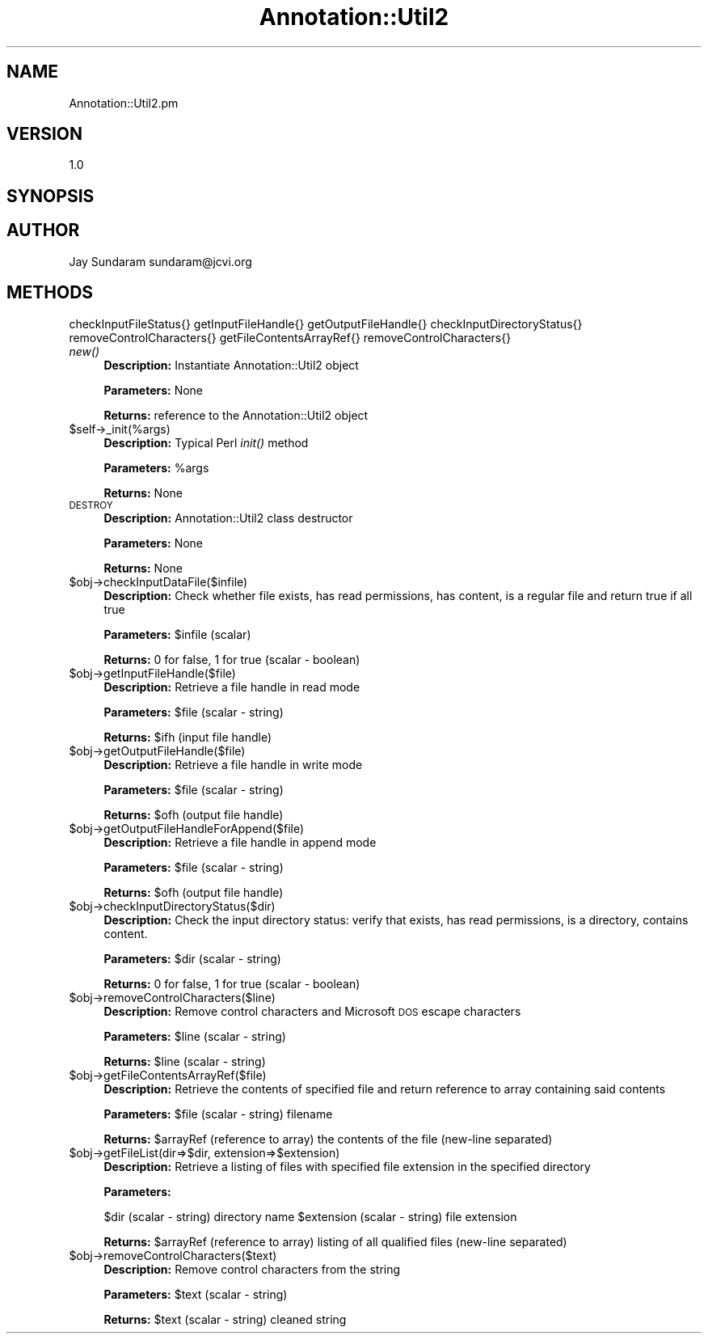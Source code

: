 .\" Automatically generated by Pod::Man v1.37, Pod::Parser v1.32
.\"
.\" Standard preamble:
.\" ========================================================================
.de Sh \" Subsection heading
.br
.if t .Sp
.ne 5
.PP
\fB\\$1\fR
.PP
..
.de Sp \" Vertical space (when we can't use .PP)
.if t .sp .5v
.if n .sp
..
.de Vb \" Begin verbatim text
.ft CW
.nf
.ne \\$1
..
.de Ve \" End verbatim text
.ft R
.fi
..
.\" Set up some character translations and predefined strings.  \*(-- will
.\" give an unbreakable dash, \*(PI will give pi, \*(L" will give a left
.\" double quote, and \*(R" will give a right double quote.  | will give a
.\" real vertical bar.  \*(C+ will give a nicer C++.  Capital omega is used to
.\" do unbreakable dashes and therefore won't be available.  \*(C` and \*(C'
.\" expand to `' in nroff, nothing in troff, for use with C<>.
.tr \(*W-|\(bv\*(Tr
.ds C+ C\v'-.1v'\h'-1p'\s-2+\h'-1p'+\s0\v'.1v'\h'-1p'
.ie n \{\
.    ds -- \(*W-
.    ds PI pi
.    if (\n(.H=4u)&(1m=24u) .ds -- \(*W\h'-12u'\(*W\h'-12u'-\" diablo 10 pitch
.    if (\n(.H=4u)&(1m=20u) .ds -- \(*W\h'-12u'\(*W\h'-8u'-\"  diablo 12 pitch
.    ds L" ""
.    ds R" ""
.    ds C` ""
.    ds C' ""
'br\}
.el\{\
.    ds -- \|\(em\|
.    ds PI \(*p
.    ds L" ``
.    ds R" ''
'br\}
.\"
.\" If the F register is turned on, we'll generate index entries on stderr for
.\" titles (.TH), headers (.SH), subsections (.Sh), items (.Ip), and index
.\" entries marked with X<> in POD.  Of course, you'll have to process the
.\" output yourself in some meaningful fashion.
.if \nF \{\
.    de IX
.    tm Index:\\$1\t\\n%\t"\\$2"
..
.    nr % 0
.    rr F
.\}
.\"
.\" For nroff, turn off justification.  Always turn off hyphenation; it makes
.\" way too many mistakes in technical documents.
.hy 0
.if n .na
.\"
.\" Accent mark definitions (@(#)ms.acc 1.5 88/02/08 SMI; from UCB 4.2).
.\" Fear.  Run.  Save yourself.  No user-serviceable parts.
.    \" fudge factors for nroff and troff
.if n \{\
.    ds #H 0
.    ds #V .8m
.    ds #F .3m
.    ds #[ \f1
.    ds #] \fP
.\}
.if t \{\
.    ds #H ((1u-(\\\\n(.fu%2u))*.13m)
.    ds #V .6m
.    ds #F 0
.    ds #[ \&
.    ds #] \&
.\}
.    \" simple accents for nroff and troff
.if n \{\
.    ds ' \&
.    ds ` \&
.    ds ^ \&
.    ds , \&
.    ds ~ ~
.    ds /
.\}
.if t \{\
.    ds ' \\k:\h'-(\\n(.wu*8/10-\*(#H)'\'\h"|\\n:u"
.    ds ` \\k:\h'-(\\n(.wu*8/10-\*(#H)'\`\h'|\\n:u'
.    ds ^ \\k:\h'-(\\n(.wu*10/11-\*(#H)'^\h'|\\n:u'
.    ds , \\k:\h'-(\\n(.wu*8/10)',\h'|\\n:u'
.    ds ~ \\k:\h'-(\\n(.wu-\*(#H-.1m)'~\h'|\\n:u'
.    ds / \\k:\h'-(\\n(.wu*8/10-\*(#H)'\z\(sl\h'|\\n:u'
.\}
.    \" troff and (daisy-wheel) nroff accents
.ds : \\k:\h'-(\\n(.wu*8/10-\*(#H+.1m+\*(#F)'\v'-\*(#V'\z.\h'.2m+\*(#F'.\h'|\\n:u'\v'\*(#V'
.ds 8 \h'\*(#H'\(*b\h'-\*(#H'
.ds o \\k:\h'-(\\n(.wu+\w'\(de'u-\*(#H)/2u'\v'-.3n'\*(#[\z\(de\v'.3n'\h'|\\n:u'\*(#]
.ds d- \h'\*(#H'\(pd\h'-\w'~'u'\v'-.25m'\f2\(hy\fP\v'.25m'\h'-\*(#H'
.ds D- D\\k:\h'-\w'D'u'\v'-.11m'\z\(hy\v'.11m'\h'|\\n:u'
.ds th \*(#[\v'.3m'\s+1I\s-1\v'-.3m'\h'-(\w'I'u*2/3)'\s-1o\s+1\*(#]
.ds Th \*(#[\s+2I\s-2\h'-\w'I'u*3/5'\v'-.3m'o\v'.3m'\*(#]
.ds ae a\h'-(\w'a'u*4/10)'e
.ds Ae A\h'-(\w'A'u*4/10)'E
.    \" corrections for vroff
.if v .ds ~ \\k:\h'-(\\n(.wu*9/10-\*(#H)'\s-2\u~\d\s+2\h'|\\n:u'
.if v .ds ^ \\k:\h'-(\\n(.wu*10/11-\*(#H)'\v'-.4m'^\v'.4m'\h'|\\n:u'
.    \" for low resolution devices (crt and lpr)
.if \n(.H>23 .if \n(.V>19 \
\{\
.    ds : e
.    ds 8 ss
.    ds o a
.    ds d- d\h'-1'\(ga
.    ds D- D\h'-1'\(hy
.    ds th \o'bp'
.    ds Th \o'LP'
.    ds ae ae
.    ds Ae AE
.\}
.rm #[ #] #H #V #F C
.\" ========================================================================
.\"
.IX Title "Annotation::Util2 3"
.TH Annotation::Util2 3 "2010-10-22" "perl v5.8.8" "User Contributed Perl Documentation"
.SH "NAME"
Annotation::Util2.pm
.SH "VERSION"
.IX Header "VERSION"
1.0
.SH "SYNOPSIS"
.IX Header "SYNOPSIS"
.SH "AUTHOR"
.IX Header "AUTHOR"
Jay Sundaram
sundaram@jcvi.org
.SH "METHODS"
.IX Header "METHODS"
checkInputFileStatus{}
getInputFileHandle{}
getOutputFileHandle{}
checkInputDirectoryStatus{}
removeControlCharacters{}
getFileContentsArrayRef{}
removeControlCharacters{}
.IP "\fInew()\fR" 4
.IX Item "new()"
\&\fBDescription:\fR Instantiate Annotation::Util2 object
.Sp
\&\fBParameters:\fR None
.Sp
\&\fBReturns:\fR reference to the Annotation::Util2 object
.IP "$self\->_init(%args)" 4
.IX Item "$self->_init(%args)"
\&\fBDescription:\fR Typical Perl \fIinit()\fR method
.Sp
\&\fBParameters:\fR \f(CW%args\fR
.Sp
\&\fBReturns:\fR None
.IP "\s-1DESTROY\s0" 4
.IX Item "DESTROY"
\&\fBDescription:\fR Annotation::Util2 class destructor
.Sp
\&\fBParameters:\fR None
.Sp
\&\fBReturns:\fR None
.IP "$obj\->checkInputDataFile($infile)" 4
.IX Item "$obj->checkInputDataFile($infile)"
\&\fBDescription:\fR Check whether file exists, has read permissions, has content, is a regular file and return true if all true
.Sp
\&\fBParameters:\fR \f(CW$infile\fR (scalar)
.Sp
\&\fBReturns:\fR  0 for false, 1 for true (scalar \- boolean)
.IP "$obj\->getInputFileHandle($file)" 4
.IX Item "$obj->getInputFileHandle($file)"
\&\fBDescription:\fR Retrieve a file handle in read mode
.Sp
\&\fBParameters:\fR \f(CW$file\fR (scalar \- string)
.Sp
\&\fBReturns:\fR \f(CW$ifh\fR (input file handle)
.IP "$obj\->getOutputFileHandle($file)" 4
.IX Item "$obj->getOutputFileHandle($file)"
\&\fBDescription:\fR Retrieve a file handle in write mode
.Sp
\&\fBParameters:\fR \f(CW$file\fR (scalar \- string)
.Sp
\&\fBReturns:\fR \f(CW$ofh\fR (output file handle)
.IP "$obj\->getOutputFileHandleForAppend($file)" 4
.IX Item "$obj->getOutputFileHandleForAppend($file)"
\&\fBDescription:\fR Retrieve a file handle in append mode
.Sp
\&\fBParameters:\fR \f(CW$file\fR (scalar \- string)
.Sp
\&\fBReturns:\fR \f(CW$ofh\fR (output file handle)
.IP "$obj\->checkInputDirectoryStatus($dir)" 4
.IX Item "$obj->checkInputDirectoryStatus($dir)"
\&\fBDescription:\fR Check the input directory status: verify that exists, has read permissions, is a directory, contains content.
.Sp
\&\fBParameters:\fR \f(CW$dir\fR (scalar \- string)
.Sp
\&\fBReturns:\fR 0 for false, 1 for true (scalar \- boolean)
.IP "$obj\->removeControlCharacters($line)" 4
.IX Item "$obj->removeControlCharacters($line)"
\&\fBDescription:\fR Remove control characters and Microsoft \s-1DOS\s0 escape characters
.Sp
\&\fBParameters:\fR \f(CW$line\fR (scalar \- string)
.Sp
\&\fBReturns:\fR \f(CW$line\fR (scalar \- string)
.IP "$obj\->getFileContentsArrayRef($file)" 4
.IX Item "$obj->getFileContentsArrayRef($file)"
\&\fBDescription:\fR Retrieve the contents of specified file and return reference to array containing said contents
.Sp
\&\fBParameters:\fR \f(CW$file\fR (scalar \- string) filename
.Sp
\&\fBReturns:\fR \f(CW$arrayRef\fR (reference to array) the contents of the file (new\-line separated)
.IP "$obj\->getFileList(dir=>$dir, extension=>$extension)" 4
.IX Item "$obj->getFileList(dir=>$dir, extension=>$extension)"
\&\fBDescription:\fR Retrieve a listing of files with specified file extension in the specified directory
.Sp
\&\fBParameters:\fR 
.Sp
$dir (scalar \- string) directory name
\&\f(CW$extension\fR (scalar \- string) file extension
.Sp
\&\fBReturns:\fR \f(CW$arrayRef\fR (reference to array) listing of all qualified files (new\-line separated)
.IP "$obj\->removeControlCharacters($text)" 4
.IX Item "$obj->removeControlCharacters($text)"
\&\fBDescription:\fR Remove control characters from the string
.Sp
\&\fBParameters:\fR \f(CW$text\fR (scalar \- string)
.Sp
\&\fBReturns:\fR \f(CW$text\fR (scalar \- string) cleaned string
